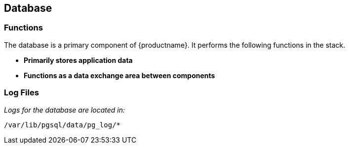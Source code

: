[[arch.component.database]]
== Database






=== Functions
The database is a primary component of {productname}. It performs the following functions in the stack.

* **Primarily stores application data**
* **Functions as a data exchange area between components**

=== Log Files
_Logs for the database are located in:_

----
/var/lib/pgsql/data/pg_log/*
----
